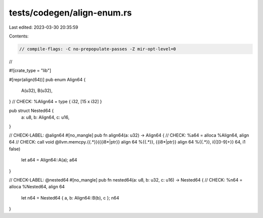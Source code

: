 tests/codegen/align-enum.rs
===========================

Last edited: 2023-03-30 20:35:59

Contents:

.. code-block:: rs

    // compile-flags: -C no-prepopulate-passes -Z mir-opt-level=0
//

#![crate_type = "lib"]

#[repr(align(64))]
pub enum Align64 {
    A(u32),
    B(u32),
}
// CHECK: %Align64 = type { i32, [15 x i32] }

pub struct Nested64 {
    a: u8,
    b: Align64,
    c: u16,
}

// CHECK-LABEL: @align64
#[no_mangle]
pub fn align64(a: u32) -> Align64 {
// CHECK: %a64 = alloca %Align64, align 64
// CHECK: call void @llvm.memcpy.{{.*}}({{i8\*|ptr}} align 64 %{{.*}}, {{i8\*|ptr}} align 64 %{{.*}}, i{{[0-9]+}} 64, i1 false)
    let a64 = Align64::A(a);
    a64
}

// CHECK-LABEL: @nested64
#[no_mangle]
pub fn nested64(a: u8, b: u32, c: u16) -> Nested64 {
// CHECK: %n64 = alloca %Nested64, align 64
    let n64 = Nested64 { a, b: Align64::B(b), c };
    n64
}



